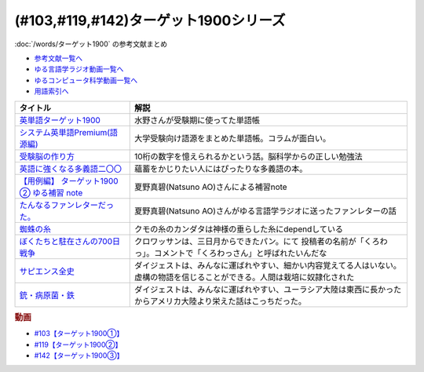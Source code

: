 .. _ターゲット1900シリーズ参考文献:

(#103,#119,#142)ターゲット1900シリーズ
===================================================

:doc:`/words/ターゲット1900` の参考文献まとめ

* `参考文献一覧へ </reference/>`_ 
* `ゆる言語学ラジオ動画一覧へ </videos/yurugengo_radio_list.html>`_ 
* `ゆるコンピュータ科学動画一覧へ </videos/yurucomputer_radio_list.html>`_ 
* `用語索引へ </genindex.html>`_ 

.. raw:: html

  <!--英単語ターゲット1900--><a href="https://www.amazon.co.jp/%E8%8B%B1%E5%8D%98%E8%AA%9E%E3%82%BF%E3%83%BC%E3%82%B2%E3%83%83%E3%83%881900-6%E8%A8%82%E7%89%88-%E5%A4%A7%E5%AD%A6JUKEN%E6%96%B0%E6%9B%B8-%E3%82%BF%E3%83%BC%E3%82%B2%E3%83%83%E3%83%88%E7%B7%A8%E9%9B%86%E9%83%A8/dp/4010346469?crid=OA75QELLP43V&keywords=%E3%82%BF%E3%83%BC%E3%82%B2%E3%83%83%E3%83%881900&qid=1646123379&sprefix=%E3%82%BF%E3%83%BC%E3%82%B2%E3%83%83%E3%83%88%2Caps%2C171&sr=8-1&linkCode=li1&tag=takaoutputblo-22&linkId=6e4e053296afd851b7ac5b5a390f7762&language=ja_JP&ref_=as_li_ss_il" target="_blank"><img border="0" src="//ws-fe.amazon-adsystem.com/widgets/q?_encoding=UTF8&ASIN=4010346469&Format=_SL110_&ID=AsinImage&MarketPlace=JP&ServiceVersion=20070822&WS=1&tag=takaoutputblo-22&language=ja_JP" ></a><img src="https://ir-jp.amazon-adsystem.com/e/ir?t=takaoutputblo-22&language=ja_JP&l=li1&o=9&a=4010346469" width="1" height="1" border="0" alt="" style="border:none !important; margin:0px !important;" />
  <!--システム英単語Premium(語源編)--><a href="https://www.amazon.co.jp/%E3%82%B7%E3%82%B9%E3%83%86%E3%83%A0%E8%8B%B1%E5%8D%98%E8%AA%9E-Premium-%E8%AA%9E%E6%BA%90%E7%B7%A8-%E9%9C%9C-%E5%BA%B7%E5%8F%B8/dp/4796110984?crid=2UEE6O3DAAEU&keywords=%E3%82%B7%E3%82%B9%E3%83%86%E3%83%A0%E8%8B%B1%E5%8D%98%E8%AA%9Epremium+%E8%AA%9E%E6%BA%90%E7%B7%A8&qid=1646123436&sprefix=%E3%82%B7%E3%82%B9%E3%83%86%E3%83%A0%E8%8B%B1%E5%8D%98%E8%AA%9Ep%2Caps%2C196&sr=8-1&linkCode=li1&tag=takaoutputblo-22&linkId=c5cfd7712995394be39184d42f7d68b7&language=ja_JP&ref_=as_li_ss_il" target="_blank"><img border="0" src="//ws-fe.amazon-adsystem.com/widgets/q?_encoding=UTF8&ASIN=4796110984&Format=_SL110_&ID=AsinImage&MarketPlace=JP&ServiceVersion=20070822&WS=1&tag=takaoutputblo-22&language=ja_JP" ></a><img src="https://ir-jp.amazon-adsystem.com/e/ir?t=takaoutputblo-22&language=ja_JP&l=li1&o=9&a=4796110984" width="1" height="1" border="0" alt="" style="border:none !important; margin:0px !important;" />
  <!--受験脳の作り方--><a href="https://www.amazon.co.jp/dp/4101329222?&linkCode=li1&tag=takaoutputblo-22&linkId=e2f8bc8879faba9d5c26dc90cc158c4c&language=ja_JP&ref_=as_li_ss_il" target="_blank"><img border="0" src="//ws-fe.amazon-adsystem.com/widgets/q?_encoding=UTF8&ASIN=4101329222&Format=_SL110_&ID=AsinImage&MarketPlace=JP&ServiceVersion=20070822&WS=1&tag=takaoutputblo-22&language=ja_JP" ></a><img src="https://ir-jp.amazon-adsystem.com/e/ir?t=takaoutputblo-22&language=ja_JP&l=li1&o=9&a=4101329222" width="1" height="1" border="0" alt="" style="border:none !important; margin:0px !important;" />
  <!--英語に強くなる多義語二〇〇--><a href="https://www.amazon.co.jp/%E8%8B%B1%E8%AA%9E%E3%81%AB%E5%BC%B7%E3%81%8F%E3%81%AA%E3%82%8B%E5%A4%9A%E7%BE%A9%E8%AA%9E%E4%BA%8C%E3%80%87%E3%80%87-%E3%81%A1%E3%81%8F%E3%81%BE%E6%96%B0%E6%9B%B8-%E4%BD%90%E4%B9%85%E9%96%93%E6%B2%BB-ebook/dp/B00LQ5L0Q6?_encoding=UTF8&qid=&sr=&linkCode=li1&tag=takaoutputblo-22&linkId=f6de42bd113662462fe83818b6e340ad&language=ja_JP&ref_=as_li_ss_il" target="_blank"><img border="0" src="//ws-fe.amazon-adsystem.com/widgets/q?_encoding=UTF8&ASIN=B00LQ5L0Q6&Format=_SL110_&ID=AsinImage&MarketPlace=JP&ServiceVersion=20070822&WS=1&tag=takaoutputblo-22&language=ja_JP" ></a><img src="https://ir-jp.amazon-adsystem.com/e/ir?t=takaoutputblo-22&language=ja_JP&l=li1&o=9&a=B00LQ5L0Q6" width="1" height="1" border="0" alt="" style="border:none !important; margin:0px !important;" />
  <a href="https://note.com/natsuno_ao/n/n2bb3a18df9d3" target="_blank"><img border="0" src="https://assets.st-note.com/production/uploads/images/75763292/rectangle_large_type_2_b76ef86c2b616211169833f4e9ce0e11.png?width=100" ></a>
  <!--蜘蛛の糸--><a href="https://amzn.to/3ckPQZJ" target="_blank"><img border="0" src="https://m.media-amazon.com/images/I/610owFTnEsL._AC_UL320_.jpg" width="100"></a>
  <!--ぼくたちと駐在さんの700日戦争--><a href="https://www.amazon.co.jp/%E3%81%BC%E3%81%8F%E3%81%9F%E3%81%A1%E3%81%A8%E9%A7%90%E5%9C%A8%E3%81%95%E3%82%93%E3%81%AE700%E6%97%A5%E6%88%A6%E4%BA%891-%E5%B0%8F%E5%AD%A6%E9%A4%A8%E6%96%87%E5%BA%AB-%E3%83%9E%E3%83%9E%E3%83%81%E3%83%A3%E3%83%AA-ebook/dp/B009QJJRRS?__mk_ja_JP=%E3%82%AB%E3%82%BF%E3%82%AB%E3%83%8A&crid=3AQHX8P36JC0&keywords=%E3%81%BC%E3%81%8F%E3%81%9F%E3%81%A1%E3%81%A8%E9%A7%90%E5%9C%A8%E3%81%95%E3%82%93%E3%81%AE700%E6%97%A5%E6%88%A6%E4%BA%89&qid=1656683279&s=books&sprefix=%E3%81%BC%E3%81%8F%E3%81%9F%E3%81%A1%E3%81%A8%E9%A7%90%E5%9C%A8%E3%81%95%E3%82%93%E3%81%AE700%E6%97%A5%E6%88%A6%E4%BA%89%2Cstripbooks%2C464&sr=1-1&linkCode=li1&tag=takaoutputblo-22&linkId=d59cc0de2cde7ec6d29c90871d08bdf9&language=ja_JP&ref_=as_li_ss_il" target="_blank"><img border="0" src="//ws-fe.amazon-adsystem.com/widgets/q?_encoding=UTF8&ASIN=B009QJJRRS&Format=_SL110_&ID=AsinImage&MarketPlace=JP&ServiceVersion=20070822&WS=1&tag=takaoutputblo-22&language=ja_JP" ></a><img src="https://ir-jp.amazon-adsystem.com/e/ir?t=takaoutputblo-22&language=ja_JP&l=li1&o=9&a=B009QJJRRS" width="1" height="1" border="0" alt="" style="border:none !important; margin:0px !important;" />
  <!--サピエンス全史--><a href="https://www.amazon.co.jp/%E3%82%B5%E3%83%94%E3%82%A8%E3%83%B3%E3%82%B9%E5%85%A8%E5%8F%B2%EF%BC%88%E4%B8%8A%EF%BC%89-%E6%96%87%E6%98%8E%E3%81%AE%E6%A7%8B%E9%80%A0%E3%81%A8%E4%BA%BA%E9%A1%9E%E3%81%AE%E5%B9%B8%E7%A6%8F-%E3%82%B5%E3%83%94%E3%82%A8%E3%83%B3%E3%82%B9%E5%85%A8%E5%8F%B2-%E6%96%87%E6%98%8E%E3%81%AE%E6%A7%8B%E9%80%A0%E3%81%A8%E4%BA%BA%E9%A1%9E%E3%81%AE%E5%B9%B8%E7%A6%8F-%E3%83%A6%E3%83%B4%E3%82%A1%E3%83%AB%E3%83%BB%E3%83%8E%E3%82%A2%E3%83%BB%E3%83%8F%E3%83%A9%E3%83%AA-ebook/dp/B01LW7JZLC?__mk_ja_JP=%E3%82%AB%E3%82%BF%E3%82%AB%E3%83%8A&crid=219Y6K6219QSV&keywords=%E3%82%B5%E3%83%94%E3%82%A8%E3%83%B3%E3%82%B9%E5%85%A8%E5%8F%B2&qid=1656683676&s=books&sprefix=%E3%82%B5%E3%83%94%E3%82%A8%E3%83%B3%E3%82%B9%E5%85%A8%E5%8F%B2%2Cstripbooks%2C185&sr=1-1&linkCode=li1&tag=takaoutputblo-22&linkId=997d37174e7ba82b654186374f60ee46&language=ja_JP&ref_=as_li_ss_il" target="_blank"><img border="0" src="//ws-fe.amazon-adsystem.com/widgets/q?_encoding=UTF8&ASIN=B01LW7JZLC&Format=_SL110_&ID=AsinImage&MarketPlace=JP&ServiceVersion=20070822&WS=1&tag=takaoutputblo-22&language=ja_JP" ></a><img src="https://ir-jp.amazon-adsystem.com/e/ir?t=takaoutputblo-22&language=ja_JP&l=li1&o=9&a=B01LW7JZLC" width="1" height="1" border="0" alt="" style="border:none !important; margin:0px !important;" />
  <!--銃・病原菌・鉄--><a href="https://www.amazon.co.jp/%E9%8A%83%E3%83%BB%E7%97%85%E5%8E%9F%E8%8F%8C%E3%83%BB%E9%89%84-%E4%B8%8A%E5%B7%BB-%E3%82%B8%E3%83%A3%E3%83%AC%E3%83%89-%E3%83%80%E3%82%A4%E3%82%A2%E3%83%A2%E3%83%B3%E3%83%89-ebook/dp/B00DNMG8Q2?__mk_ja_JP=%E3%82%AB%E3%82%BF%E3%82%AB%E3%83%8A&crid=3SYLDNB5A613K&keywords=%E9%8A%83%E3%83%BB%E7%97%85%E5%8E%9F%E8%8F%8C%E3%83%BB%E9%89%84&qid=1656683771&s=books&sprefix=%E9%8A%83+%E7%97%85%E5%8E%9F%E8%8F%8C+%E9%89%84%2Cstripbooks%2C151&sr=1-1&linkCode=li1&tag=takaoutputblo-22&linkId=aeb9d7b08d0917f8084491341407a20f&language=ja_JP&ref_=as_li_ss_il" target="_blank"><img border="0" src="//ws-fe.amazon-adsystem.com/widgets/q?_encoding=UTF8&ASIN=B00DNMG8Q2&Format=_SL110_&ID=AsinImage&MarketPlace=JP&ServiceVersion=20070822&WS=1&tag=takaoutputblo-22&language=ja_JP" ></a><img src="https://ir-jp.amazon-adsystem.com/e/ir?t=takaoutputblo-22&language=ja_JP&l=li1&o=9&a=B00DNMG8Q2" width="1" height="1" border="0" alt="" style="border:none !important; margin:0px !important;" />

+----------------------------------------------+------------------------------------------------------------------------------------------------------------------------------+
|                   タイトル                   |                                                             解説                                                             |
+==============================================+==============================================================================================================================+
| `英単語ターゲット1900`_                      | 水野さんが受験期に使ってた単語帳                                                                                             |
+----------------------------------------------+------------------------------------------------------------------------------------------------------------------------------+
| `システム英単語Premium(語源編)`_             | 大学受験向け語源をまとめた単語帳。コラムが面白い。                                                                           |
+----------------------------------------------+------------------------------------------------------------------------------------------------------------------------------+
| `受験脳の作り方`_                            | 10桁の数字を憶えられるかという話。脳科学からの正しい勉強法                                                                   |
+----------------------------------------------+------------------------------------------------------------------------------------------------------------------------------+
| `英語に強くなる多義語二〇〇`_                | 蘊蓄をかじりたい人にはぴったりな多義語の本。                                                                                 |
+----------------------------------------------+------------------------------------------------------------------------------------------------------------------------------+
| `【用例編】 ターゲット1900 ② ゆる補習 note`_ | 夏野真碧(Natsuno AO)さんによる補習note                                                                                       |
+----------------------------------------------+------------------------------------------------------------------------------------------------------------------------------+
| `たんなるファンレターだった。`_              | 夏野真碧(Natsuno AO)さんがゆる言語学ラジオに送ったファンレターの話                                                           |
+----------------------------------------------+------------------------------------------------------------------------------------------------------------------------------+
| `蜘蛛の糸`_                                  | クモの糸のカンダタは神様の垂らした糸にdependしている                                                                         |
+----------------------------------------------+------------------------------------------------------------------------------------------------------------------------------+
| `ぼくたちと駐在さんの700日戦争`_             | クロワッサンは、三日月からできたパン。にて 投稿者の名前が「くろわっ」。コメントで「くろわっさん」と呼ばれたいんだな          |
+----------------------------------------------+------------------------------------------------------------------------------------------------------------------------------+
| `サピエンス全史`_                            | ダイジェストは、みんなに運ばれやすい、細かい内容覚えてる人はいない。虚構の物語を信じることができる。人間は栽培に奴隷化された |
+----------------------------------------------+------------------------------------------------------------------------------------------------------------------------------+
| `銃・病原菌・鉄`_                            | ダイジェストは、みんなに運ばれやすい、ユーラシア大陸は東西に長かったからアメリカ大陸より栄えた話はこっちだった。             |
+----------------------------------------------+------------------------------------------------------------------------------------------------------------------------------+
.. _銃・病原菌・鉄: https://amzn.to/3OhagQp
.. _サピエンス全史: https://amzn.to/3aEwgHy
.. _ぼくたちと駐在さんの700日戦争: https://amzn.to/3z4v8oP
.. _蜘蛛の糸: https://amzn.to/3ckPQZJ
.. _たんなるファンレターだった。: https://note.com/natsuno_ao/n/n5c1f3ebe4a86
.. _【用例編】 ターゲット1900 ② ゆる補習 note: https://note.com/natsuno_ao/n/n2bb3a18df9d3
.. _英語に強くなる多義語二〇〇: https://amzn.to/3w1wGzD
.. _受験脳の作り方: https://amzn.to/3P4cUuD
.. _システム英単語Premium(語源編): https://amzn.to/3FnkSuu
.. _英単語ターゲット1900: https://amzn.to/3P4c0OL

.. rubric:: 動画
* `#103【ターゲット1900①】`_
* `#119【ターゲット1900②】`_
* `#142【ターゲット1900③】`_

.. _#103【ターゲット1900①】: https://www.youtube.com/watch?v=RERceQyeld0
.. _#119【ターゲット1900②】: https://www.youtube.com/watch?v=AL_XHN39DOk
.. _#142【ターゲット1900③】: https://www.youtube.com/watch?v=bV058jE8RVw

